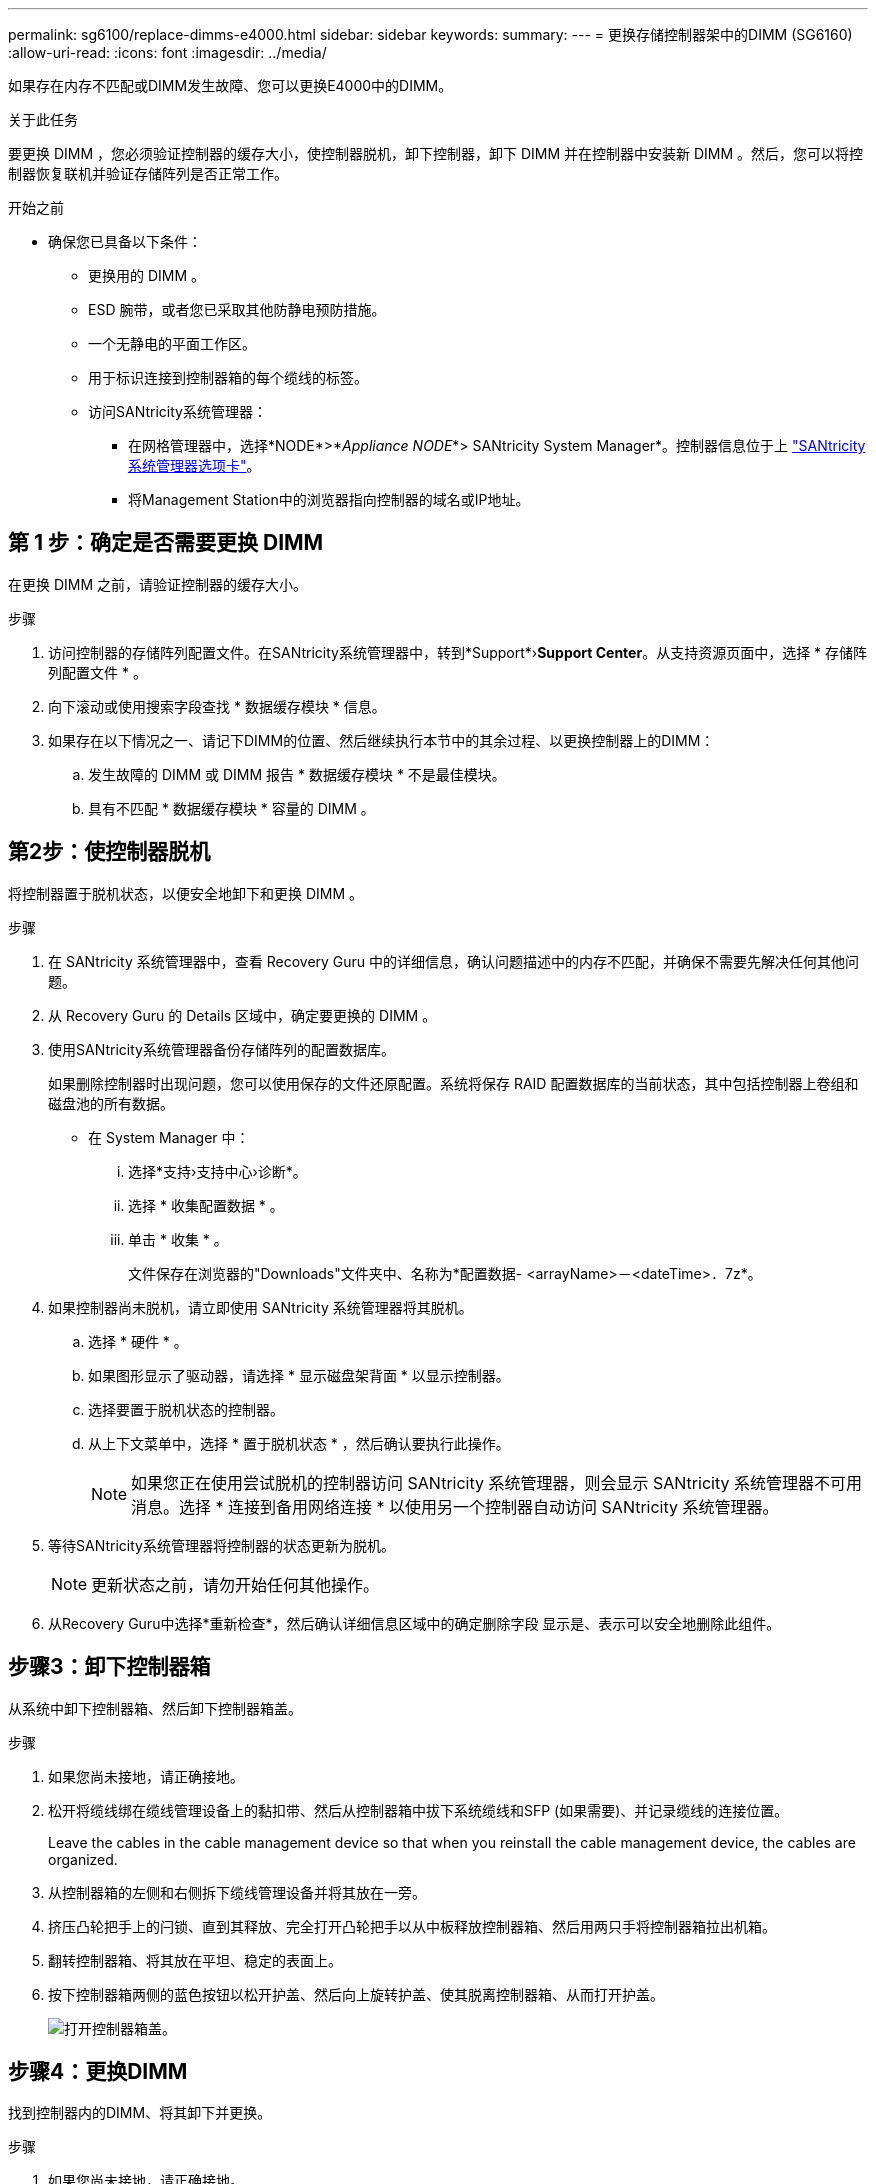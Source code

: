 ---
permalink: sg6100/replace-dimms-e4000.html 
sidebar: sidebar 
keywords:  
summary:  
---
= 更换存储控制器架中的DIMM (SG6160)
:allow-uri-read: 
:icons: font
:imagesdir: ../media/


[role="lead"]
如果存在内存不匹配或DIMM发生故障、您可以更换E4000中的DIMM。

.关于此任务
要更换 DIMM ，您必须验证控制器的缓存大小，使控制器脱机，卸下控制器，卸下 DIMM 并在控制器中安装新 DIMM 。然后，您可以将控制器恢复联机并验证存储阵列是否正常工作。

.开始之前
* 确保您已具备以下条件：
+
** 更换用的 DIMM 。
** ESD 腕带，或者您已采取其他防静电预防措施。
** 一个无静电的平面工作区。
** 用于标识连接到控制器箱的每个缆线的标签。
** 访问SANtricity系统管理器：
+
*** 在网格管理器中，选择*NODE*>*_Appliance NODE_*> SANtricity System Manager*。控制器信息位于上 https://docs.netapp.com/us-en/storagegrid/monitor/viewing-santricity-system-manager-tab.html["SANtricity系统管理器选项卡"]。
*** 将Management Station中的浏览器指向控制器的域名或IP地址。








== 第 1 步：确定是否需要更换 DIMM

在更换 DIMM 之前，请验证控制器的缓存大小。

.步骤
. 访问控制器的存储阵列配置文件。在SANtricity系统管理器中，转到*Support*›*Support Center*。从支持资源页面中，选择 * 存储阵列配置文件 * 。
. 向下滚动或使用搜索字段查找 * 数据缓存模块 * 信息。
. 如果存在以下情况之一、请记下DIMM的位置、然后继续执行本节中的其余过程、以更换控制器上的DIMM：
+
.. 发生故障的 DIMM 或 DIMM 报告 * 数据缓存模块 * 不是最佳模块。
.. 具有不匹配 * 数据缓存模块 * 容量的 DIMM 。






== 第2步：使控制器脱机

将控制器置于脱机状态，以便安全地卸下和更换 DIMM 。

.步骤
. 在 SANtricity 系统管理器中，查看 Recovery Guru 中的详细信息，确认问题描述中的内存不匹配，并确保不需要先解决任何其他问题。
. 从 Recovery Guru 的 Details 区域中，确定要更换的 DIMM 。
. 使用SANtricity系统管理器备份存储阵列的配置数据库。
+
如果删除控制器时出现问题，您可以使用保存的文件还原配置。系统将保存 RAID 配置数据库的当前状态，其中包括控制器上卷组和磁盘池的所有数据。

+
** 在 System Manager 中：
+
... 选择*支持›支持中心›诊断*。
... 选择 * 收集配置数据 * 。
... 单击 * 收集 * 。
+
文件保存在浏览器的"Downloads"文件夹中、名称为*配置数据-
<arrayName>－<dateTime>．7z*。





. 如果控制器尚未脱机，请立即使用 SANtricity 系统管理器将其脱机。
+
.. 选择 * 硬件 * 。
.. 如果图形显示了驱动器，请选择 * 显示磁盘架背面 * 以显示控制器。
.. 选择要置于脱机状态的控制器。
.. 从上下文菜单中，选择 * 置于脱机状态 * ，然后确认要执行此操作。
+

NOTE: 如果您正在使用尝试脱机的控制器访问 SANtricity 系统管理器，则会显示 SANtricity 系统管理器不可用消息。选择 * 连接到备用网络连接 * 以使用另一个控制器自动访问 SANtricity 系统管理器。



. 等待SANtricity系统管理器将控制器的状态更新为脱机。
+

NOTE: 更新状态之前，请勿开始任何其他操作。

. 从Recovery Guru中选择*重新检查*，然后确认详细信息区域中的确定删除字段
显示是、表示可以安全地删除此组件。




== 步骤3：卸下控制器箱

从系统中卸下控制器箱、然后卸下控制器箱盖。

.步骤
. 如果您尚未接地，请正确接地。
. 松开将缆线绑在缆线管理设备上的黏扣带、然后从控制器箱中拔下系统缆线和SFP (如果需要)、并记录缆线的连接位置。
+
Leave the cables in the cable management device so that when you reinstall the cable management device, the cables are organized.

. 从控制器箱的左侧和右侧拆下缆线管理设备并将其放在一旁。
. 挤压凸轮把手上的闩锁、直到其释放、完全打开凸轮把手以从中板释放控制器箱、然后用两只手将控制器箱拉出机箱。
. 翻转控制器箱、将其放在平坦、稳定的表面上。
. 按下控制器箱两侧的蓝色按钮以松开护盖、然后向上旋转护盖、使其脱离控制器箱、从而打开护盖。
+
image::../media/drw_E4000_open_controller_module_cover_IEOPS-870.png[打开控制器箱盖。]





== 步骤4：更换DIMM

找到控制器内的DIMM、将其卸下并更换。

.步骤
. 如果您尚未接地，请正确接地。
. 在更换系统组件之前，您必须完全关闭系统，以避免丢失 NVRAM 或 NVMEM 中未写入的数据。LED位于控制器箱的背面。
. If the NVMEM LED is not flashing, there is no content in the NVMEM; you can skip the following steps and proceed to the next task in this procedure.
. If the NVMEM LED is flashing, there is data in the NVMEM and you must disconnect the battery to clear the memory:
+
.. 按下控制器箱侧面的蓝色按钮、从控制器箱中取出电池。
.. 向上滑动电池、直至其脱离固定支架、然后将电池从控制器箱中提出。
.. 找到电池电缆、按下电池插头上的夹子以从插座中松开锁定夹、然后从插座中拔下电池电缆。
.. Confirm that the NVMEM LED is no longer lit.
.. 重新连接电池连接器、然后重新检查控制器背面的LED。
.. 拔下电池电缆。


. 找到控制器箱上的DIMM。
. 记下DIMM在插槽中的方向和位置、以便可以按正确的方向插入更换用的DIMM。
. Eject the DIMM from its slot by slowly pushing apart the two DIMM ejector tabs on either side of the DIMM, and then slide the DIMM out of the slot.
+
DIMM将向上旋转一点。

. 将DIMM旋转到最远位置、然后将DIMM滑出插槽。
+

NOTE: Carefully hold the DIMM by the edges to avoid pressure on the components on the DIMM circuit board.

+
image::../media/drw_E4000_replace_dimms_IEOPS-865.png[取出DIMM。]

+
|===


 a| 
image::../media/legend_icon_01.png[标注参考1]
| DIMM ejector tabs 


 a| 
image::../media/legend_icon_02.png[标注参考2.]
| DIMM 
|===
. Remove the replacement DIMM from the antistatic shipping bag, hold the DIMM by the corners, and align it to the slot.
+
The notch among the pins on the DIMM should line up with the tab in the socket.

. 将DIMM垂直插入插槽。
+
The DIMM fits tightly in the slot, but should go in easily.If not, realign the DIMM with the slot and reinsert it.

+

NOTE: Visually inspect the DIMM to verify that it is evenly aligned and fully inserted into the slot.

. Push carefully, but firmly, on the top edge of the DIMM until the ejector tabs snap into place over the notches at the ends of the DIMM.
. 重新连接蓄电池：
+
.. 插入电池。
.. 确保插头锁定在主板上的电池电源插座中。
.. 将电池与金属板侧壁上的固定支架对齐。
.. 向下滑动电池组、直至电池闩锁卡入到位并卡入侧壁的开口中。


. 重新安装控制器箱盖。




== 步骤5：重新安装控制器箱

将控制器箱重新安装到机箱中。

.步骤
. 如果您尚未接地，请正确接地。
. 如果尚未更换控制器箱上的盖子、请进行更换。
. 翻转控制器箱、并将其端部与机箱中的开口对齐。
. 将控制器箱轻轻推入系统的一半。将控制器箱的末端与机箱中的开口对齐、然后将控制器箱轻轻推入系统的一半。
+

NOTE: 在系统指示之前、请勿将控制器箱完全插入机箱中。

. Recable the system, as needed.
. 完成控制器箱的重新安装：
+
.. 使凸轮把手处于打开位置、用力推入控制器箱、直到它与中板接触并完全就位、然后将凸轮把手合上至锁定位置。
+

NOTE: 将控制器箱滑入机箱时、请勿用力过度、以免损坏连接器。

+
The controller begins to boot as soon as it is seated in the chassis.

.. If you have not already done so, reinstall the cable management device.
.. 使用钩环带将缆线绑定到缆线管理设备。


. 重新启动控制器箱。




== 第6步：完成DIMM更换

将控制器置于联机状态，收集支持数据并恢复操作。

.步骤
. 将控制器置于联机状态。
+
.. 在 System Manager 中，导航到硬件页面。
.. 选择*控制器和组件*。
.. 选择已更换 DIMM 的控制器。
.. 从下拉列表中选择 * 置于联机状态 * 。


. 在控制器启动时，检查控制器 LED 。
+
重新建立与另一控制器的通信时：

+
** 琥珀色警示 LED 仍保持亮起状态。
** 主机链路 LED 可能亮起，闪烁或熄灭，具体取决于主机接口。


. 当控制器恢复联机后、确认其状态为"Optimal"(最佳)并检查控制器架的警示LED。
+
如果状态不是最佳状态，或者任何警示 LED 均亮起，请确认所有缆线均已正确就位，并且控制器箱已正确安装。如有必要，请拆下并重新安装控制器箱。
注：如果无法解决此问题、请联系技术支持。

. 单击*硬件›支持›升级中心*以确保安装了最新版本的SANtricity操作系统。
+
根据需要安装最新版本。

. 验证所有卷是否均已返回到首选所有者。
+
.. 选择*存储›卷*。在 * 所有卷 * 页面中，验证卷是否已分发到其首选所有者。选择*更多›更改所有权*以查看卷所有者。
.. 如果卷全部归首选所有者所有，请继续执行步骤 6 。
.. 如果未返回任何卷，则必须手动返回这些卷。转到*更多›重新分发卷*。
.. 如果不存在 Recovery Guru ，或者按照 Recovery Guru 步骤执行操作，则卷仍不会返回给其首选所有者联系支持部门。


. 使用 SANtricity 系统管理器收集存储阵列的支持数据。
+
.. 选择*支持›支持中心›诊断*。
.. 选择 * 收集支持数据 * 。
.. 单击 * 收集 * 。
+
此文件将保存在浏览器的 "Downloads" 文件夹中，名为 * support-data.7z* 。




